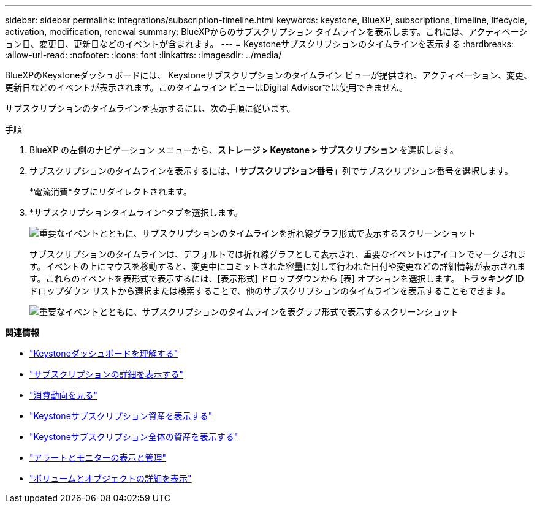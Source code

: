 ---
sidebar: sidebar 
permalink: integrations/subscription-timeline.html 
keywords: keystone, BlueXP, subscriptions, timeline, lifecycle, activation, modification, renewal 
summary: BlueXPからのサブスクリプション タイムラインを表示します。これには、アクティベーション日、変更日、更新日などのイベントが含まれます。 
---
= Keystoneサブスクリプションのタイムラインを表示する
:hardbreaks:
:allow-uri-read: 
:nofooter: 
:icons: font
:linkattrs: 
:imagesdir: ../media/


[role="lead"]
BlueXPのKeystoneダッシュボードには、 Keystoneサブスクリプションのタイムライン ビューが提供され、アクティベーション、変更、更新日などのイベントが表示されます。このタイムライン ビューはDigital Advisorでは使用できません。

サブスクリプションのタイムラインを表示するには、次の手順に従います。

.手順
. BlueXP の左側のナビゲーション メニューから、*ストレージ > Keystone > サブスクリプション* を選択します。
. サブスクリプションのタイムラインを表示するには、「*サブスクリプション番号*」列でサブスクリプション番号を選択します。
+
*電流消費*タブにリダイレクトされます。

. *サブスクリプションタイムライン*タブを選択します。
+
image:bxp-subscription-timeline-graph.png["重要なイベントとともに、サブスクリプションのタイムラインを折れ線グラフ形式で表示するスクリーンショット"]

+
サブスクリプションのタイムラインは、デフォルトでは折れ線グラフとして表示され、重要なイベントはアイコンでマークされます。イベントの上にマウスを移動すると、変更中にコミットされた容量に対して行われた日付や変更などの詳細情報が表示されます。これらのイベントを表形式で表示するには、[表示形式] ドロップダウンから [表] オプションを選択します。  *トラッキング ID* ドロップダウン リストから選択または検索することで、他のサブスクリプションのタイムラインを表示することもできます。

+
image:bxp-subscription-timeline.png["重要なイベントとともに、サブスクリプションのタイムラインを表グラフ形式で表示するスクリーンショット"]



*関連情報*

* link:../integrations/dashboard-overview.html["Keystoneダッシュボードを理解する"]
* link:../integrations/subscriptions-tab.html["サブスクリプションの詳細を表示する"]
* link:../integrations/consumption-tab.html["消費動向を見る"]
* link:../integrations/assets-tab.html["Keystoneサブスクリプション資産を表示する"]
* link:../integrations/assets.html["Keystoneサブスクリプション全体の資産を表示する"]
* link:../integrations/monitoring-alerts.html["アラートとモニターの表示と管理"]
* link:../integrations/volumes-objects-tab.html["ボリュームとオブジェクトの詳細を表示"]

